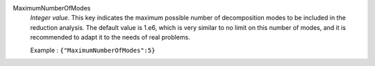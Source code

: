 .. index:: single: MaximumNumberOfModes

MaximumNumberOfModes
  *Integer value*. This key indicates the maximum possible number of
  decomposition modes to be included in the reduction analysis. The default
  value is 1.e6, which is very similar to no limit on this number of modes, and
  it is recommended to adapt it to the needs of real problems.

  Example :
  ``{"MaximumNumberOfModes":5}``
